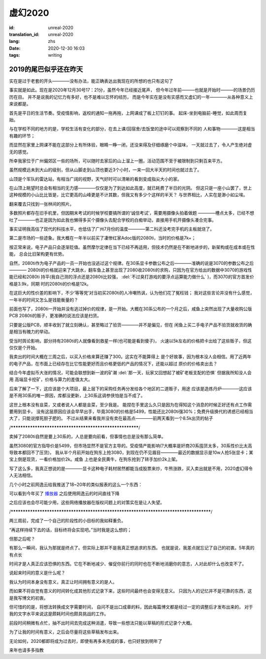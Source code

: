 虚幻2020
===============================

:id: unreal-2020
:translation_id: unreal-2020
:lang: zhs
:date: 2020-12-30 16:03
:tags: writing

2019的尾巴似乎还在昨天
-------------------------
实在是过于老套的开头————没有办法，能正确表达出我现在的所想的也只有这句了

事实就是如此。现在是2020年12月30号17：21分，虽然今年已经接近尾声，
但今年过年前———也就是开始时———的场景仍历历在目。
并不是说我的记忆力有多好，也不是难以忘怀的经历，
而是今年实在是没有实感而又虚幻的一年————从各种意义上来说都是。

首先是平日的生活节奏。受疫情影响，返校的通知一拖再拖，上网课成了板上钉钉的事。
起床-坐到电脑前-睡觉，如此周而复始。

与在学校不同的地方的是，学校生活有变化的部分，在去上课/回宿舍/去饭堂的途中可以观察到不同的
人和事物————这是相当有趣的环节；

而显然在家里上网课不能在这部分上有所体验，眼睛一睁一闭，还没来得及仔细琢磨个中滋味，
一天就过去了，令人产生绝对虚无的感觉。

所幸我家位于广州偏郊区一些的场所，可以随时去家后的山上溜上一圈，活动范围不至于被限制到只剩百来平方。

虽然规模远未到大山的级别，但从山脚走到山顶也要近3个小时，一来一回大半天的时间也就过去了。

山顶是个军队的雷达站，有相当广阔的视野，天气好时可以清晰的看到变成指尖大小的家。

在山顶上眺望时总会有相当的无力感————仅仅是为了到达如此高度，就已耗费了半日的光阴。
但这只是一座小山罢了，世上这种规模的小山比比皆是，比它更高的山峰更是不计其数，但我又有多少个这样的半天？
与世界相比，人实在是渺小如尘埃。

.. image:: {static}/images/hill.png

翻来覆去只找到一张林间的照片。

多数照片都存在旧手机里，但因期末考试的时候学校要搞所谓的‘诚信考试’，需要用摄像头拍着做题
————槽点太多，已经不想吐了————也正是因为如此我也懒得多买个摄像头去配合学校的白痴举动，直接用手机开摄像头凑合完事。

事实证明我高估了现代的科技水平，也低估了广州7月份的温度————第二科还没考完手机的主板就烧了。

第二是市场的一些迹象。我大概在一年半以前买了凄惨红家Adoc版的2080ti，当时的价格是7k+；

按正常来说，电子产品只会逐渐贬值。虽然摩尔定律在当下已经不再适用，但技术仍然是在不断地进步的，新架构或在成本或在性能，
总会比旧架构更有优势。

自然，2080ti作为电子产品的一员一开始也没逃过这个规律。在30系显卡参数公布之后————准确的说是3070的参数公布之后————
2080ti的价格就迎来了大跳水，翻车鱼上甚至出现了2080收2080ti的求购，只因为在官方给出的数据中3070的游戏性能已经和2080ti
持平(我自己测的浮点还是2080ti比较强， :del:`不过臭打游戏的要浮点运算能力做什么` )，而3070的官方首发价格是3.9k，同期
时的2080ti的价格是12k。

在这巨大的性价差的影响下，不少‘等等党’对当初买2080ti的人冷嘲热讽，认为他们花了冤枉钱；
我对这些言论并没有什么感觉，一年半的时间又怎么是钱能衡量的？

前面也写了，2080ti一开始并没有逃过掉价的规律，是一开始。大概在30系公布的一个月之后，咸鱼上突然出现了大量收购公版PCB
2080ti的贩子，更准确的说法应该是扫货。

只要是公版PCB，顺丰收到了就立刻确认，甚至略过了验货————并不是偏见，但在
闲鱼上买二手电子产品不验货就收货的确是相当有魄力的举动。

受当时舆论影响，部分持有2080ti的人就像看到救星一样(也可能是看到傻子)，
火速以5k左右的价格把卡出给了这些贩子，但这仅仅是个开始。

我卖出的时间大概在三周之后，以买入价格来算还赚了300。这实在不能算得上
是个好故事，因为根本没人会相信。用了近两年的电子产品，在市面上已经存在比它性能更好而且价格更低的产品的情况下，还能以超过
原价的价格卖出去？

结合今年虚拟币大涨的情况，可能会联想到新一波的矿潮 :del:`那一天，玩家又回想起了被矿老板支配的恐惧` 但据我所知没人会用
高端显卡挖矿，价格与算力的差值太大。

后来了解了一下，这应该是个大项目，最上层下的采购任务再分发给各个地区的二道贩子，用途
应该是造炼丹炉————这应该是不用30系的唯一原因，库都没更新，上30系这调参侠怕是当不成了。

这世上根本没有韭菜，又或者说人人都是韭菜，至少我是。
能捏在手里这么久只是因为在得知这个消息的时候正好还有点工作需要用到显卡，
没有这层原因应该会早早出手，毕竟3080的价格是5499，性能还比2080ti强30%；免费升级换代的诱惑已经相当大了，只能说撑死胆子肥的。
不过从结果来看我并没有卖在最高点————前两天看到一个8.5k出货的帖子

/*********************************************************/

卖掉了2080ti自然是要上30系的，人总是要向前看，但事情也总是没有那么简单。

虽然3080的官方指导价是5499，但市场显然不是官方主导的。受疫情产能影响(?大概率是奸商20系囤货太多，30系性价比太高导致本都回不了压货)，
我从半个月前开始在狗东上抢3080，到现在仍不见眉目————最近的数据显示是10w人抢5张显卡；某宝上倒是现货，一看价格加价2k。咸鱼
上也是全民黄牛，在狗东抢到了转手加价2k上架。  

写了这么多，我真正想说的是————显卡这种电子耗材居然都能当成股票来炒，牛熊涨跌，买入卖出就是不用，2020虚幻得令人无法相信。


几个小时之前网逸云给我推送了18~20年的类似报表的这么一个东西：

.. image:: {static}/images/nm2018.PNG
    :align: left

.. image:: {static}/images/nm2019.PNG
    :align: center

.. image:: {static}/images/nm2020.PNG
    :align: right

可以看到今年买了 `播放器 <https://tooisorahe.com/the-reality-of-the-sound.html>`_ 之后使用网逸云的时间直线下降

之后应该也会尽可能少用，这些网络播放器在版权问题上的对策实在是让人失望。

/***************************************************************************************/

两三周前，完成了一个自己的阶段性的小目标的我如释重负。

“再这样持续下去的话，目标终将会实现吧。”当时我是这么想的；

但那之后呢？

有那么一瞬间，我认为那就是终点了。但实际上那并不是我真正想追求的东西。
也就是说，我差点就忘记了自己的初衷。5年真的有点长

时间才是人真正应该恐惧的东西。它在不断地减少、催促你前行的同时也在不断地消磨你的意志，人对此却什么也改变不了。


说起来时间的意义是什么呢？

我认为时间本身没有意义，真正让时间拥有意义的是人。

而如果不将自觉有意义的时间转化成其他形式记录下来，这些时间最终也会变得无意义。
只因为人的记忆并不是可靠的东西，这是我写博文的初衷。

但可惜的的是，将想法转换成文字需要时间，
自问不是出口成章的料，因此每篇博文都是经过一定的调整后才发布出来的，
对于我的文字水平来说这是颇耗时间也颇具挑战的工作。

前段时间稍微有点忙，抽不出时间去完成这种消遣，导致一些想法只能以草稿的形式记录个大概。

为了让我的时间有意义，之后会尽量将这些草稿发布出来。

无论如何，2020都即将成为过去时，即使有再多未完成的事，也只好放到明年了

来年也请多多指教